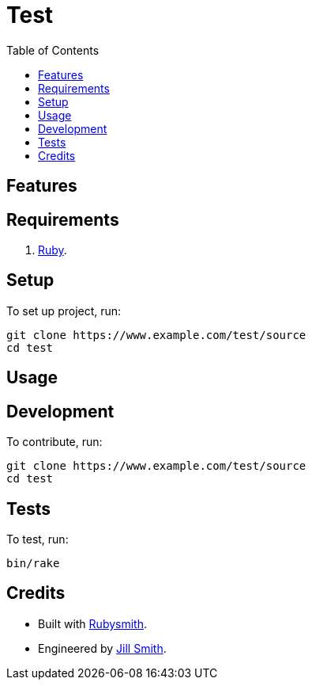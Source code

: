 :toc: macro
:toclevels: 5
:figure-caption!:

= Test

toc::[]

== Features

== Requirements

. link:https://www.ruby-lang.org[Ruby].

== Setup

To set up project, run:

[source,bash]
----
git clone https://www.example.com/test/source
cd test
----

== Usage

== Development

To contribute, run:

[source,bash]
----
git clone https://www.example.com/test/source
cd test
----

== Tests

To test, run:

[source,bash]
----
bin/rake
----

== Credits

* Built with link:https://alchemists.io/projects/rubysmith[Rubysmith].
* Engineered by link:https://www.jillsmith.com[Jill Smith].
